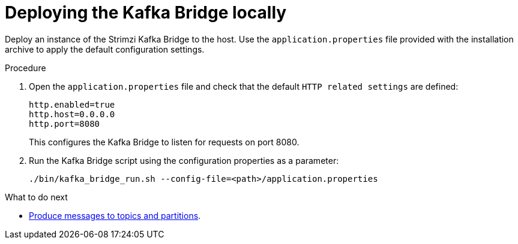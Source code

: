 // Module included in the following assemblies:
//
// assembly-kafka-bridge-quickstart.adoc

[id='proc-deploying-kafka-bridge-quickstart-{context}']
= Deploying the Kafka Bridge locally

Deploy an instance of the Strimzi Kafka Bridge to the host.
Use the `application.properties` file provided with the installation archive to apply the default configuration settings.

.Procedure

. Open the `application.properties` file and check that the default  `HTTP related settings` are defined:
+
[source,shell,subs=attributes+]
----
http.enabled=true
http.host=0.0.0.0
http.port=8080
----
+
This configures the Kafka Bridge to listen for requests on port 8080.

. Run the Kafka Bridge script using the configuration properties as a parameter:
+
[source,shell,subs=attributes+]
----
./bin/kafka_bridge_run.sh --config-file=<path>/application.properties
----

.What to do next

* xref:proc-producing-messages-from-bridge-topics-partitions-{context}[Produce messages to topics and partitions].
